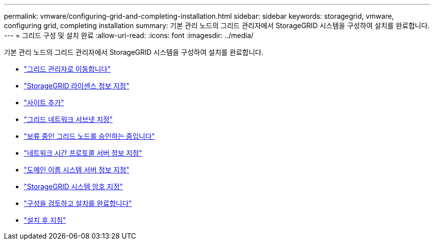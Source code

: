 ---
permalink: vmware/configuring-grid-and-completing-installation.html 
sidebar: sidebar 
keywords: storagegrid, vmware, configuring grid, completing installation 
summary: 기본 관리 노드의 그리드 관리자에서 StorageGRID 시스템을 구성하여 설치를 완료합니다. 
---
= 그리드 구성 및 설치 완료
:allow-uri-read: 
:icons: font
:imagesdir: ../media/


[role="lead"]
기본 관리 노드의 그리드 관리자에서 StorageGRID 시스템을 구성하여 설치를 완료합니다.

* link:navigating-to-grid-manager.html["그리드 관리자로 이동합니다"]
* link:specifying-storagegrid-license-information.html["StorageGRID 라이센스 정보 지정"]
* link:adding-sites.html["사이트 추가"]
* link:specifying-grid-network-subnets.html["그리드 네트워크 서브넷 지정"]
* link:approving-pending-grid-nodes.html["보류 중인 그리드 노드를 승인하는 중입니다"]
* link:specifying-network-time-protocol-server-information.html["네트워크 시간 프로토콜 서버 정보 지정"]
* link:specifying-domain-name-system-server-information.html["도메인 이름 시스템 서버 정보 지정"]
* link:specifying-storagegrid-system-passwords.html["StorageGRID 시스템 암호 지정"]
* link:reviewing-your-configuration-and-completing-installation.html["구성을 검토하고 설치를 완료합니다"]
* link:post-installation-guidelines.html["설치 후 지침"]

